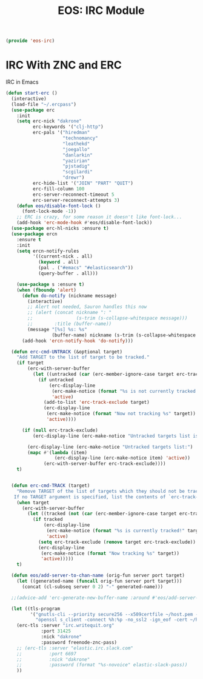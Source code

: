 #+TITLE: EOS: IRC Module
#+PROPERTY: header-args:emacs-lisp :tangle yes
#+PROPERTY: header-args:sh :eval no

#+BEGIN_SRC emacs-lisp
(provide 'eos-irc)
#+END_SRC

* IRC With ZNC and ERC
IRC in Emacs

#+BEGIN_SRC emacs-lisp
(defun start-erc ()
  (interactive)
  (load-file "~/.ercpass")
  (use-package erc
    :init
    (setq erc-nick "dakrone"
          erc-keywords '("clj-http")
          erc-pals '("hiredman"
                     "technomancy"
                     "leathekd"
                     "joegallo"
                     "danlarkin"
                     "yazirian"
                     "pjstadig"
                     "scgilardi"
                     "drewr")
          erc-hide-list '("JOIN" "PART" "QUIT")
          erc-fill-column 100
          erc-server-reconnect-timeout 5
          erc-server-reconnect-attempts 3)
    (defun eos/disable-font-lock ()
      (font-lock-mode -1))
    ;; ERC is crazy, for some reason it doesn't like font-lock...
    (add-hook 'erc-mode-hook #'eos/disable-font-lock))
  (use-package erc-hl-nicks :ensure t)
  (use-package ercn
    :ensure t
    :init
    (setq ercn-notify-rules
          '((current-nick . all)
            (keyword . all)
            (pal . ("#emacs" "#elasticsearch"))
            (query-buffer . all)))

    (use-package s :ensure t)
    (when (fboundp 'alert)
      (defun do-notify (nickname message)
        (interactive)
        ;; Alert not needed, Sauron handles this now
        ;; (alert (concat nickname ": "
        ;;                (s-trim (s-collapse-whitespace message)))
        ;;        :title (buffer-name))
        (message "[%s] %s: %s"
                 (buffer-name) nickname (s-trim (s-collapse-whitespace message))))
      (add-hook 'ercn-notify-hook 'do-notify)))

  (defun erc-cmd-UNTRACK (&optional target)
    "Add TARGET to the list of target to be tracked."
    (if target
        (erc-with-server-buffer
          (let ((untracked (car (erc-member-ignore-case target erc-track-exclude))))
            (if untracked
                (erc-display-line
                 (erc-make-notice (format "%s is not currently tracked!" target))
                 'active)
              (add-to-list 'erc-track-exclude target)
              (erc-display-line
               (erc-make-notice (format "Now not tracking %s" target))
               'active))))

      (if (null erc-track-exclude)
          (erc-display-line (erc-make-notice "Untracked targets list is empty") 'active)

        (erc-display-line (erc-make-notice "Untracked targets list:") 'active)
        (mapc #'(lambda (item)
                  (erc-display-line (erc-make-notice item) 'active))
              (erc-with-server-buffer erc-track-exclude))))
    t)


  (defun erc-cmd-TRACK (target)
    "Remove TARGET of the list of targets which they should not be tracked.
   If no TARGET argument is specified, list the contents of `erc-track-exclude'."
    (when target
      (erc-with-server-buffer
        (let ((tracked (not (car (erc-member-ignore-case target erc-track-exclude)))))
          (if tracked
              (erc-display-line
               (erc-make-notice (format "%s is currently tracked!" target))
               'active)
            (setq erc-track-exclude (remove target erc-track-exclude))
            (erc-display-line
             (erc-make-notice (format "Now tracking %s" target))
             'active)))))
    t)

  (defun eos/add-server-to-chan-name (orig-fun server port target)
    (let ((generated-name (funcall orig-fun server port target)))
      (concat (cl-subseq server 0 2) "-" generated-name)))

  ;;(advice-add 'erc-generate-new-buffer-name :around #'eos/add-server-to-chan-name)

  (let ((tls-program
         '("gnutls-cli --priority secure256 --x509certfile ~/host.pem -p %p %h"
           "openssl s_client -connect %h:%p -no_ssl2 -ign_eof -cert ~/host.pem")))
    (erc-tls :server "irc.writequit.org"
             :port 31425
             :nick "dakrone"
             :password freenode-znc-pass)
    ;; (erc-tls :server "elastic.irc.slack.com"
    ;;          :port 6697
    ;;          :nick "dakrone"
    ;;          :password (format "%s-novoice" elastic-slack-pass))
    ))
#+END_SRC
